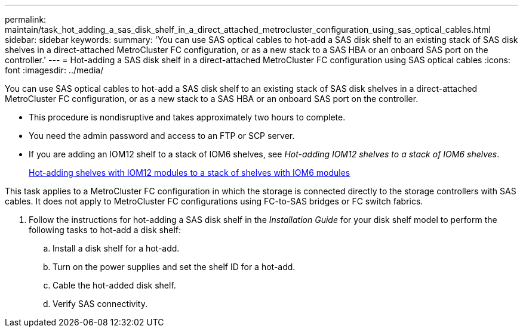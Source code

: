 ---
permalink: maintain/task_hot_adding_a_sas_disk_shelf_in_a_direct_attached_metrocluster_configuration_using_sas_optical_cables.html
sidebar: sidebar
keywords: 
summary: 'You can use SAS optical cables to hot-add a SAS disk shelf to an existing stack of SAS disk shelves in a direct-attached MetroCluster FC configuration, or as a new stack to a SAS HBA or an onboard SAS port on the controller.'
---
= Hot-adding a SAS disk shelf in a direct-attached MetroCluster FC configuration using SAS optical cables
:icons: font
:imagesdir: ../media/

[.lead]
You can use SAS optical cables to hot-add a SAS disk shelf to an existing stack of SAS disk shelves in a direct-attached MetroCluster FC configuration, or as a new stack to a SAS HBA or an onboard SAS port on the controller.

* This procedure is nondisruptive and takes approximately two hours to complete.
* You need the admin password and access to an FTP or SCP server.
* If you are adding an IOM12 shelf to a stack of IOM6 shelves, see _Hot-adding IOM12 shelves to a stack of IOM6 shelves_.
+
https://docs.netapp.com/platstor/topic/com.netapp.doc.hw-ds-mix-hotadd/home.html[Hot-adding shelves with IOM12 modules to a stack of shelves with IOM6 modules]

This task applies to a MetroCluster FC configuration in which the storage is connected directly to the storage controllers with SAS cables. It does not apply to MetroCluster FC configurations using FC-to-SAS bridges or FC switch fabrics.

. Follow the instructions for hot-adding a SAS disk shelf in the _Installation Guide_ for your disk shelf model to perform the following tasks to hot-add a disk shelf:
 .. Install a disk shelf for a hot-add.
 .. Turn on the power supplies and set the shelf ID for a hot-add.
 .. Cable the hot-added disk shelf.
 .. Verify SAS connectivity.
